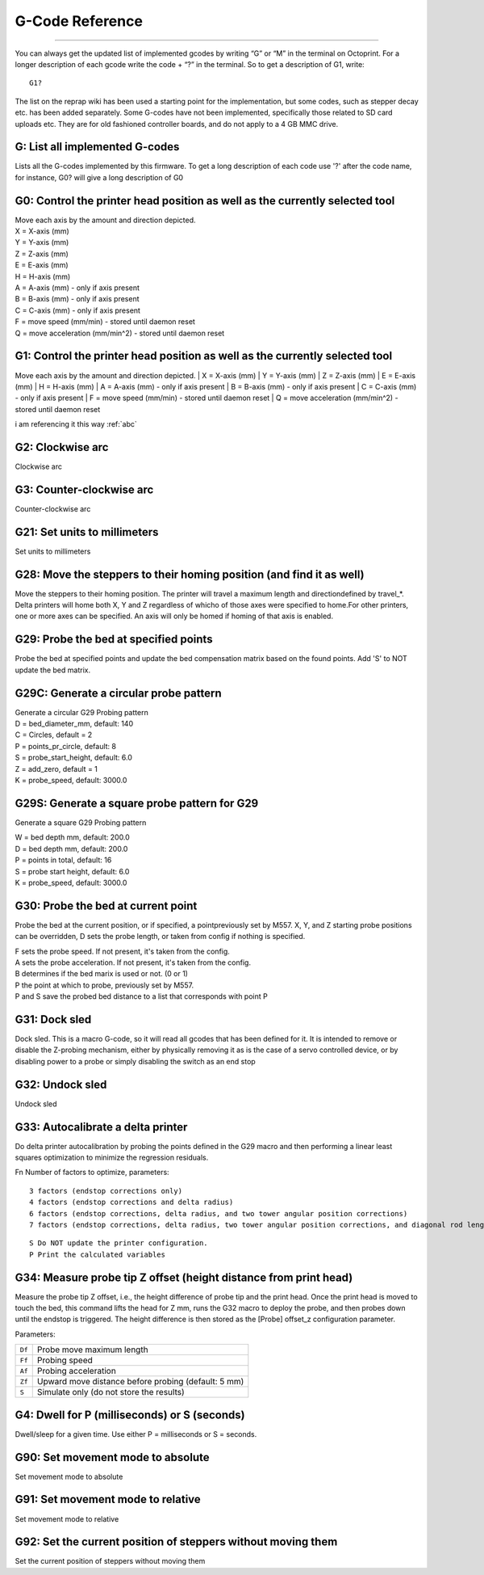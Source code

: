 G-Code Reference
================


..  gcodes::


---------------------------------
















You can always get the updated list of implemented gcodes by writing “G”
or “M” in the terminal on Octoprint. For a longer description of each
gcode write the code + “?” in the terminal. So to get a description of
G1, write::

    G1?

The list on the reprap wiki has been used a starting point for the
implementation, but some codes, such as stepper decay etc. has been
added separately. Some G-codes have not been implemented, specifically
those related to SD card uploads etc. They are for old fashioned
controller boards, and do not apply to a 4 GB MMC drive.


G: List all implemented G-codes
^^^^^^^^^^^^^^^^^^^^^^^^^^^^^^^

Lists all the G-codes implemented by this firmware. To get a long
description of each code use '?' after the code name, for instance, G0?
will give a long description of G0

G0: Control the printer head position as well as the currently selected tool
^^^^^^^^^^^^^^^^^^^^^^^^^^^^^^^^^^^^^^^^^^^^^^^^^^^^^^^^^^^^^^^^^^^^^^^^^^^^

| Move each axis by the amount and direction depicted.
| X = X-axis (mm)
| Y = Y-axis (mm)
| Z = Z-axis (mm)
| E = E-axis (mm)
| H = H-axis (mm)
| A = A-axis (mm) - only if axis present
| B = B-axis (mm) - only if axis present
| C = C-axis (mm) - only if axis present
| F = move speed (mm/min) - stored until daemon reset
| Q = move acceleration (mm/min^2) - stored until daemon reset


.. _mybestgcode:

G1: Control the printer head position as well as the currently selected tool
^^^^^^^^^^^^^^^^^^^^^^^^^^^^^^^^^^^^^^^^^^^^^^^^^^^^^^^^^^^^^^^^^^^^^^^^^^^^

Move each axis by the amount and direction depicted.
| X = X-axis (mm)
| Y = Y-axis (mm)
| Z = Z-axis (mm)
| E = E-axis (mm)
| H = H-axis (mm)
| A = A-axis (mm) - only if axis present
| B = B-axis (mm) - only if axis present
| C = C-axis (mm) - only if axis present
| F = move speed (mm/min) - stored until daemon reset
| Q = move acceleration (mm/min^2) - stored until daemon reset

i am referencing it this way :ref:`abc`

G2: Clockwise arc
^^^^^^^^^^^^^^^^^

Clockwise arc

G3: Counter-clockwise arc
^^^^^^^^^^^^^^^^^^^^^^^^^

Counter-clockwise arc

G21: Set units to millimeters
^^^^^^^^^^^^^^^^^^^^^^^^^^^^^

Set units to millimeters

G28: Move the steppers to their homing position (and find it as well)
^^^^^^^^^^^^^^^^^^^^^^^^^^^^^^^^^^^^^^^^^^^^^^^^^^^^^^^^^^^^^^^^^^^^^

Move the steppers to their homing position. The printer will travel a
maximum length and directiondefined by travel\_\*. Delta printers will
home both X, Y and Z regardless of whicho of those axes were specified
to home.For other printers, one or more axes can be specified. An axis
will only be homed if homing of that axis is enabled.

..  _g29:


G29: Probe the bed at specified points
^^^^^^^^^^^^^^^^^^^^^^^^^^^^^^^^^^^^^^

Probe the bed at specified points and update the bed compensation matrix
based on the found points. Add 'S' to NOT update the bed matrix.

G29C: Generate a circular probe pattern
^^^^^^^^^^^^^^^^^^^^^^^^^^^^^^^^^^^^^^^

| Generate a circular G29 Probing pattern
| D = bed\_diameter\_mm, default: 140
| C = Circles, default = 2
| P = points\_pr\_circle, default: 8
| S = probe\_start\_height, default: 6.0
| Z = add\_zero, default = 1
| K = probe\_speed, default: 3000.0


G29S: Generate a square probe pattern for G29
^^^^^^^^^^^^^^^^^^^^^^^^^^^^^^^^^^^^^^^^^^^^^

Generate a square G29 Probing pattern

| W = bed depth mm, default: 200.0
| D = bed depth mm, default: 200.0
| P = points in total, default: 16
| S = probe start height, default: 6.0
| K = probe\_speed, default: 3000.0


G30: Probe the bed at current point
^^^^^^^^^^^^^^^^^^^^^^^^^^^^^^^^^^^

Probe the bed at the current position, or if specified, a
pointpreviously set by M557. X, Y, and Z starting probe positions can
be overridden, D sets the probe length, or taken from config if
nothing is specified.

| F sets the probe speed. If not present, it's taken from the config.
| A sets the probe acceleration. If not present, it's taken from the
  config.
| B determines if the bed marix is used or not. (0 or 1)
| P the point at which to probe, previously set by M557.
| P and S save the probed bed distance to a list that corresponds with
  point P

G31: Dock sled
^^^^^^^^^^^^^^

Dock sled. This is a macro G-code, so it will read all gcodes that has
been defined for it. It is intended to remove or disable the Z-probing
mechanism, either by physically removing it as is the case of a servo
controlled device, or by disabling power to a probe or simply disabling
the switch as an end stop

G32: Undock sled
^^^^^^^^^^^^^^^^

Undock sled

G33: Autocalibrate a delta printer
^^^^^^^^^^^^^^^^^^^^^^^^^^^^^^^^^^

Do delta printer autocalibration by probing the points defined in
the G29 macro and then performing a linear least squares optimization
to minimize the regression residuals.

Fn Number of factors to optimize, parameters::

    3 factors (endstop corrections only)
    4 factors (endstop corrections and delta radius)
    6 factors (endstop corrections, delta radius, and two tower angular position corrections)
    7 factors (endstop corrections, delta radius, two tower angular position corrections, and diagonal rod length)

::

    S Do NOT update the printer configuration.
    P Print the calculated variables

G34: Measure probe tip Z offset (height distance from print head)
^^^^^^^^^^^^^^^^^^^^^^^^^^^^^^^^^^^^^^^^^^^^^^^^^^^^^^^^^^^^^^^^^

Measure the probe tip Z offset, i.e., the height difference of probe
tip and the print head. Once the print head is moved to touch the bed,
this command lifts the head for Z mm, runs the G32 macro to deploy the probe, and
then probes down until the endstop is triggered. The height difference
is then stored as the [Probe] offset\_z configuration parameter.

Parameters:

====== ====================================================
``Df`` Probe move maximum length
``Ff`` Probing speed
``Af`` Probing acceleration
``Zf`` Upward move distance before probing (default: 5 mm)
``S``  Simulate only (do not store the results)
====== ====================================================

G4: Dwell for P (milliseconds) or S (seconds)
^^^^^^^^^^^^^^^^^^^^^^^^^^^^^^^^^^^^^^^^^^^^^

Dwell/sleep for a given time. Use either P = milliseconds or S =
seconds.

G90: Set movement mode to absolute
^^^^^^^^^^^^^^^^^^^^^^^^^^^^^^^^^^

Set movement mode to absolute

G91: Set movement mode to relative
^^^^^^^^^^^^^^^^^^^^^^^^^^^^^^^^^^

Set movement mode to relative

G92: Set the current position of steppers without moving them
^^^^^^^^^^^^^^^^^^^^^^^^^^^^^^^^^^^^^^^^^^^^^^^^^^^^^^^^^^^^^

Set the current position of steppers without moving them
